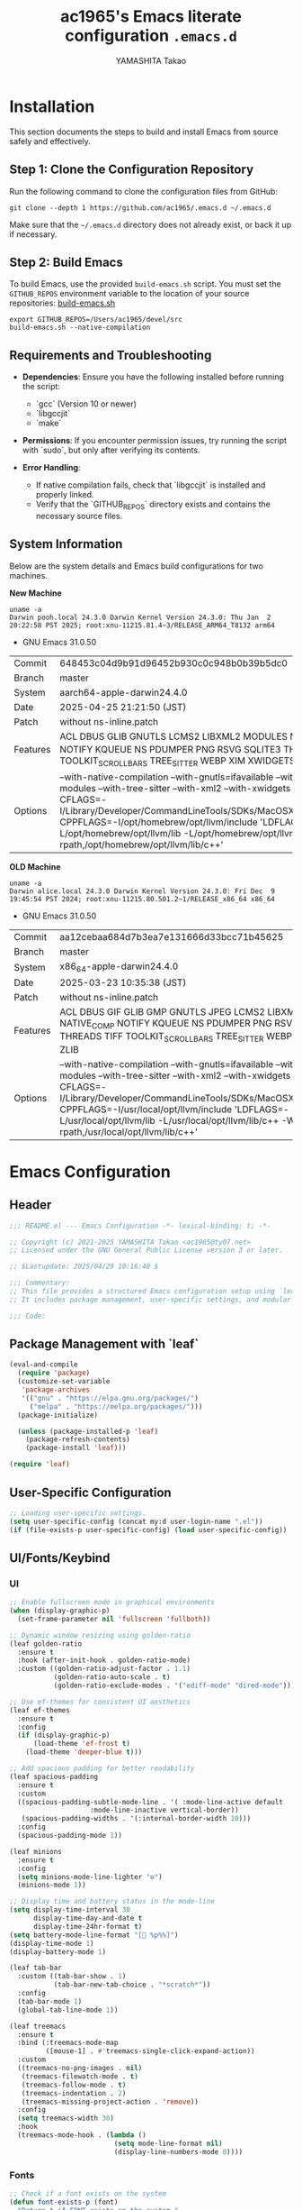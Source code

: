 #+title: ac1965's Emacs literate configuration =.emacs.d=
#+startup: content
#+author: YAMASHITA Takao
#+options: auto-id:t H:6
#+property: header-args:emacs-lisp :tangle README.el :results silent

[[file:demo.png]]

* Installation

This section documents the steps to build and install Emacs from source safely and effectively.

** Step 1: Clone the Configuration Repository
Run the following command to clone the configuration files from GitHub:

#+begin_src shell :eval never
  git clone --depth 1 https://github.com/ac1965/.emacs.d ~/.emacs.d
#+end_src

Make sure that the =~/.emacs.d= directory does not already exist, or back it up if necessary.

** Step 2: Build Emacs

To build Emacs, use the provided =build-emacs.sh= script. You must set the =GITHUB_REPOS= environment variable to the location of your source repositories:
[[https://github.com/ac1965/dotfiles/blob/master/.local/bin/build-emacs.sh][ build-emacs.sh]]

#+begin_src shell :eval never
  export GITHUB_REPOS=/Users/ac1965/devel/src
  build-emacs.sh --native-compilation
#+end_src

** Requirements and Troubleshooting

- *Dependencies*: Ensure you have the following installed before running the script:
  - `gcc` (Version 10 or newer)
  - `libgccjit`
  - `make`

- *Permissions*: If you encounter permission issues, try running the script with `sudo`, but only after verifying its contents.

- *Error Handling*:
  - If native compilation fails, check that `libgccjit` is installed and properly linked.
  - Verify that the `GITHUB_REPOS` directory exists and contains the necessary source files.

** System Information

Below are the system details and Emacs build configurations for two machines.

*New Machine*

#+begin_src shell :eval never
  uname -a
  Darwin pooh.local 24.3.0 Darwin Kernel Version 24.3.0: Thu Jan  2 20:22:58 PST 2025; root:xnu-11215.81.4~3/RELEASE_ARM64_T8132 arm64
#+end_src

- GNU Emacs 31.0.50

|Commit|648453c04d9b91d96452b930c0c948b0b39b5dc0|
|Branch|master|
|System|aarch64-apple-darwin24.4.0|
|Date|2025-04-25 21:21:50 (JST)|
|Patch|without ns-inline.patch|
|Features|ACL DBUS GLIB GNUTLS LCMS2 LIBXML2 MODULES NATIVE_COMP NOTIFY KQUEUE NS PDUMPER PNG RSVG SQLITE3 THREADS TOOLKIT_SCROLL_BARS TREE_SITTER WEBP XIM XWIDGETS ZLIB|
|Options|--with-native-compilation --with-gnutls=ifavailable --with-json --with-modules --with-tree-sitter --with-xml2 --with-xwidgets --with-librsvg CFLAGS=-I/Library/Developer/CommandLineTools/SDKs/MacOSX.sdk/usr/include CPPFLAGS=-I/opt/homebrew/opt/llvm/include 'LDFLAGS=-L/opt/homebrew/opt/llvm/lib -L/opt/homebrew/opt/llvm/lib/c++ -Wl,-rpath,/opt/homebrew/opt/llvm/lib/c++'|

*OLD Machine*

#+begin_src shell :eval never
  uname -a
  Darwin alice.local 24.3.0 Darwin Kernel Version 24.3.0: Fri Dec  9 19:45:54 PST 2024; root:xnu-11215.80.501.2~1/RELEASE_x86_64 x86_64
#+end_src

- GNU Emacs 31.0.50

|Commit|aa12cebaa684d7b3ea7e131666d33bcc71b45625|
|Branch|master|
|System|x86_64-apple-darwin24.4.0|
|Date|2025-03-23 10:35:38 (JST)|
|Patch|without ns-inline.patch|
|Features|ACL DBUS GIF GLIB GMP GNUTLS JPEG LCMS2 LIBXML2 MODULES NATIVE_COMP NOTIFY KQUEUE NS PDUMPER PNG RSVG SQLITE3 THREADS TIFF TOOLKIT_SCROLL_BARS TREE_SITTER WEBP XIM XWIDGETS ZLIB|
|Options|--with-native-compilation --with-gnutls=ifavailable --with-json --with-modules --with-tree-sitter --with-xml2 --with-xwidgets --with-librsvg CFLAGS=-I/Library/Developer/CommandLineTools/SDKs/MacOSX.sdk/usr/include CPPFLAGS=-I/usr/local/opt/llvm/include 'LDFLAGS=-L/usr/local/opt/llvm/lib -L/usr/local/opt/llvm/lib/c++ -Wl,-rpath,/usr/local/opt/llvm/lib/c++'|

* Emacs Configuration

** Header

#+begin_src emacs-lisp
  ;;; README.el --- Emacs Configuration -*- lexical-binding: t; -*-

  ;; Copyright (c) 2021-2025 YAMASHITA Takao <ac1965@ty07.net>
  ;; Licensed under the GNU General Public License version 3 or later.

  ;; $Lastupdate: 2025/04/29 10:16:40 $

  ;;; Commentary:
  ;; This file provides a structured Emacs configuration setup using `leaf`.
  ;; It includes package management, user-specific settings, and modular design.

  ;;; Code:
#+end_src

** Package Management with `leaf`

#+begin_src emacs-lisp
  (eval-and-compile
    (require 'package)
    (customize-set-variable
     'package-archives
     '(("gnu" . "https://elpa.gnu.org/packages/")
       ("melpa" . "https://melpa.org/packages/")))
    (package-initialize)

    (unless (package-installed-p 'leaf)
      (package-refresh-contents)
      (package-install 'leaf)))

  (require 'leaf)
#+end_src

** User-Specific Configuration

#+begin_src emacs-lisp
  ;; Loading user-specific settings.
  (setq user-specific-config (concat my:d user-login-name ".el"))
  (if (file-exists-p user-specific-config) (load user-specific-config))
#+end_src

** UI/Fonts/Keybind
*** UI

#+begin_src emacs-lisp
  ;; Enable fullscreen mode in graphical environments
  (when (display-graphic-p)
    (set-frame-parameter nil 'fullscreen 'fullboth))

  ;; Dynamic window resizing using golden-ratio
  (leaf golden-ratio
    :ensure t
    :hook (after-init-hook . golden-ratio-mode)
    :custom ((golden-ratio-adjust-factor . 1.1)
             (golden-ratio-auto-scale . t)
             (golden-ratio-exclude-modes . '("ediff-mode" "dired-mode"))))

  ;; Use ef-themes for consistent UI aesthetics
  (leaf ef-themes
    :ensure t
    :config
    (if (display-graphic-p)
        (load-theme 'ef-frost t)
      (load-theme 'deeper-blue t)))

  ;; Add spacious padding for better readability
  (leaf spacious-padding
    :ensure t
    :custom
    ((spacious-padding-subtle-mode-line . '( :mode-line-active default
                      :mode-line-inactive vertical-border))
     (spacious-padding-widths . '(:internal-border-width 10)))
    :config
    (spacious-padding-mode 1))

  (leaf minions
    :ensure t
    :config
    (setq minions-mode-line-lighter "⚙")
    (minions-mode 1))

  ;; Display time and battery status in the mode-line
  (setq display-time-interval 30
        display-time-day-and-date t
        display-time-24hr-format t)
  (setq battery-mode-line-format "[🔋 %p%%]")
  (display-time-mode 1)
  (display-battery-mode 1)

  (leaf tab-bar
    :custom ((tab-bar-show . 1)
             (tab-bar-new-tab-choice . "*scratch*"))
    :config
    (tab-bar-mode 1)
    (global-tab-line-mode 1))

  (leaf treemacs
    :ensure t
    :bind (:treemacs-mode-map
           ([mouse-1] . #'treemacs-single-click-expand-action))
    :custom
    ((treemacs-no-png-images . nil)
     (treemacs-filewatch-mode . t)
     (treemacs-follow-mode . t)
     (treemacs-indentation . 2)
     (treemacs-missing-project-action . 'remove))
    :config
    (setq treemacs-width 30)
    :hook
    (treemacs-mode-hook . (lambda ()
                            (setq mode-line-format nil)
                            (display-line-numbers-mode 0))))
#+end_src

*** Fonts

#+begin_src emacs-lisp
  ;; Check if a font exists on the system
  (defun font-exists-p (font)
    "Return t if FONT exists on the system."
    (member font (font-family-list)))

  ;; Set up the default font and icon fonts for a frame
  (defun font-setup (&optional frame)
    "Apply font settings to the FRAME or the current frame."
    (when (font-exists-p my:font-family)
      (set-face-attribute 'default frame :family my:font-family
                          :height (* my:font-size 10))
      ;; Configure emoji fonts
      (set-fontset-font t 'unicode
                        (font-spec :family "Noto Color Emoji") nil 'prepend)))

  ;; Set default font family and size
  (unless (font-exists-p my:font-family)
    (setq my:font-family (if (eq system-type 'windows-nt) "Consolas" "Monospace")))
  (unless (boundp 'my:font-size)
    (setq my:font-size (if (> (display-pixel-width) 1920) 18 16)))

  ;; Apply font settings in GUI or daemon mode
  (if (daemonp)
      (add-hook 'after-make-frame-functions #'font-setup)
    (font-setup))

  ;; Nerd Icons for enhanced visual experience
  (leaf nerd-icons
    :if (display-graphic-p)
    :ensure t
    :config
    (setq nerd-icons-color-icons t)
    (unless (font-exists-p "Symbols Nerd Font Mono")
      (setq nerd-icons-color-icons nil)))

  ;; Enable Nerd Icons in Dired mode
  (leaf nerd-icons-dired
    :if (display-graphic-p)
    :ensure t
    :hook (dired-mode-hook . nerd-icons-dired-mode))

  ;; Enable ligatures for programming modes
  (leaf ligature
    :ensure t
    :config
    ;; Define ligatures for programming modes
    (ligature-set-ligatures 'prog-mode
                            '("->" "=>" "::" "===" "!=" "&&" "||" "|||"
                              ":::" "!!" "??" "-->" "<--" "->>" "<<-"))
    ;; Enable ligatures globally
    (global-ligature-mode 1))
#+end_src

*** Key Bindings

#+begin_src emacs-lisp
  ;; Key binding utilities
  (leaf which-key
    :ensure t
    :global-minor-mode t
    :config
    (setq which-key-idle-delay 0.5))

  (leaf undo-fu
    :ensure t
    :config
    (setq undo-fu-allow-undo-in-region t))

  (leaf hydra
    :ensure t
    :config
    ;; Text scaling hydra
    (defhydra hydra-text-scale (:hint nil :color red)
      "
  ^Text Scaling^
  ----------------------------
  [_+_] Increase   [_-_] Decrease   [_0_] Reset
  "
      ("+" text-scale-increase)
      ("-" text-scale-decrease)
      ("0" (text-scale-set 0) :color blue)
      ("q" nil "quit" :color blue)))

  ;; Common key bindings
  (leaf-keys
   ;; Function keys and help
   (("<f1>"          . help)
    ("<f8>"          . treemacs)
    ("C-?"           . help)
    ("C-h"           . backward-delete-char)

    ;; Undo/redo
    ("C-/"           . undo-fu-only-undo)
    ("C-z"           . undo-fu-only-redo)

    ;; Text scaling
    ("C-+"           . text-scale-increase)
    ("C--"           . text-scale-decrease)
    ("C-c z"         . hydra-text-scale/body)

    ;; Buffer navigation
    ("s-n"           . next-buffer)
    ("s-p"           . previous-buffer)
    ("s-<up>"        . beginning-of-buffer)
    ("s-<down>"      . end-of-buffer)
    ("C-c b"         . consult-buffer)

    ;; Window management
    ("C-."           . other-window)
    ("C-c 2"         . my/toggle-window-split)
    ("M-o"           . ace-window)
    ("s-."           . ace-swap-window)
    ("s-d"           . delete-frame)
    ("s-m"           . (lambda () (interactive)
                         (let ((frame (make-frame)))
                           (with-selected-frame frame
                             (switch-to-buffer (generate-new-buffer "untitled"))))))

    ;; File operations
    ("s-j"           . find-file-other-window)
    ("s-o"           . find-file-other-frame)
    ("C-c o"         . find-file)
    ("C-c v"         . find-file-read-only)
    ("C-c V"         . view-file-other-window)
    ("C-c k"         . kill-buffer-and-window)

    ;; Search
    ("C-s"           . consult-line)
    ("C-c r"         . consult-ripgrep)

    ;; Text manipulation
    ("C-="           . er/expand-region)
    ("C-c M-a"       . align-regexp)
    ("C-c ;"         . comment-region)
    ("C-c :"         . uncomment-region)

    ;; Org mode and Roam
    ("C-c d a"       . org-agenda)
    ("C-c d c"       . org-capture)
    ("C-c d i"       . org-roam-node-insert)
    ("C-c d f"       . org-roam-node-find)

    ;; Misc
    ("M-x"           . execute-extended-command)
    ("C-x g"         . magit-status)
    ("s-r"           . restart-emacs)))

  ;; Enable directional window navigation
  (windmove-default-keybindings)

  ;; Custom keybinding for dired view
  (add-hook 'dired-mode-hook
            (lambda ()
              (define-key dired-mode-map "z"
                          'my/dired-view-file-other-window)))
#+end_src

** Basic Configuration
*** Save and Backup

#+begin_src emacs-lisp
  ;; Insert a timestamp before saving the buffer
  (defun my/save-buffer-wrapper ()
    "Insert a timestamp at the top of the buffer before saving."
    (interactive)
    (let ((tostr (concat "$Lastupdate: " (format-time-string "%Y/%m/%d %H:%M:%S") " $")))
      (save-excursion
        (goto-char (point-min))
        (while (re-search-forward "\\$Lastupdate\\([0-9/: ]*\\)?\\$" nil t)
          (replace-match tostr t nil)))))

  (add-hook 'before-save-hook #'my/save-buffer-wrapper)

  ;; Configure auto-save and backup settings
  (leaf files
    :custom
    `((auto-save-file-name-transforms . '((".*" ,(concat no-littering-var-directory "backup") t)))
      (backup-directory-alist . '(("." . ,(concat no-littering-var-directory "backup"))))
      (delete-old-versions . t)
      (auto-save-visited-interval . 1))
    :global-minor-mode auto-save-visited-mode)
#+end_src

*** Session Management

#+begin_src emacs-lisp
  (leaf *desktop
    :config
    (setq desktop-dirname (concat no-littering-var-directory "desktop")
          desktop-save 'if-exists
          desktop-auto-save-timeout 180
          desktop-restore-eager 10)
    (desktop-save-mode 1)  ;; Enable session saving
    (winner-mode 1))       ;; Enable window configuration undo/redo
#+end_src

*** Editing Enhancements

#+begin_src emacs-lisp
  (leaf saveplace
    :init
    (save-place-mode +1))

  (leaf recentf
    :init
    (setq recentf-max-saved-items 100)
    (recentf-mode +1))

  (leaf savehist
    :custom `((savehist-file . ,(concat no-littering-var-directory "savehist")))
    :global-minor-mode t)

  (leaf autorevert
    :init
    (global-auto-revert-mode +1))

  (leaf elec-pair
    :global-minor-mode electric-pair-mode)

  (leaf paren
    :custom ((show-paren-delay . 0)
             (show-paren-style . 'expression))
    :global-minor-mode show-paren-mode)

  (leaf puni
    :ensure t
    :global-minor-mode puni-global-mode)
#+end_src

*** System Utilities

#+begin_src emacs-lisp
  (leaf gcmh
    :ensure t
    :global-minor-mode t)

  (defvar my/shell-env-vars
    '("PATH" "MANPATH" "PASSWORD_STORE_DIR" "GPG_KEY_ID" "OPENROUTER_API_KEY")
    "Environment variables to import from the shell.")

  (leaf exec-path-from-shell
    :ensure t
    :if (memq window-system '(mac ns))
    :config
    (setq exec-path-from-shell-check-startup-files nil)
    (setq exec-path-from-shell-variables my/shell-env-vars)
    (exec-path-from-shell-initialize))
#+end_src

*** Tree-Sitter

#+begin_src emacs-lisp
  (leaf tree-sitter
    :ensure t
    :global-minor-mode global-tree-sitter-mode
    :hook (tree-sitter-after-on-hook . tree-sitter-hl-mode)
    :when (featurep 'treesit)
    :config (setq treesit-font-lock-level 4))

  (leaf tree-sitter-langs
    :ensure t
    :config
    (condition-case err
        (tree-sitter-langs-install-grammars)
      (error (message "Failed to install Tree-sitter grammars: %s" err))))
#+end_src

*** Miscellaneous

#+begin_src emacs-lisp
  (leaf no-littering
    :ensure t
    :require t)

  (leaf tramp
    :pre-setq
    `((tramp-persistency-file-name . ,(concat no-littering-var-directory "tramp"))
      (tramp-auto-save-directory . ,(concat no-littering-var-directory "tramp-autosave")))
    :custom
    `((tramp-default-method . "scp")
      (tramp-verbose . 10)))

  (leaf startup
    :custom `((auto-save-list-file-prefix . ,(concat no-littering-var-directory "backup/.saves-"))))
#+end_src

** Utilities Package
*** Extra Utilities

#+begin_src emacs-lisp
  ;; Text and visual line modes
  (leaf visual-line-mode
    :hook (text-mode . visual-line-mode))

  ;; macOS clipboard integration
  (leaf pbcopy
    :if (memq window-system '(mac ns))
    :ensure t
    :config
    (turn-on-pbcopy))

  ;; Dired enhancements
  (leaf dired-filter :ensure t)
  (leaf dired-subtree :ensure t
    :after dired
    :bind (:dired-mode-map
           ("i" . dired-subtree-insert)
           ("TAB" . dired-subtree-toggle)))

  ;; Text selection and editing tools
  (leaf expand-region :ensure t)
  (leaf aggressive-indent
    :ensure t
    :global-minor-mode global-aggressive-indent-mode)
  (leaf delsel
    :global-minor-mode delete-selection-mode)

  ;; Search tools
  (setq grep-program "rg")
  (leaf rg :ensure t)

  ;; Code navigation
  (leaf dumb-jump
    :ensure t
    :hook (xref-backend-functions . dumb-jump-xref-activate)
    :custom
    `((dumb-jump-force-searcher . 'rg)
      (dumb-jump-prefer-searcher . 'rg)))

  (leaf multiple-cursors :ensure t)

  ;; Version control
  (leaf magit :ensure t)

  ;; Syntax and spell checking
  (leaf flycheck
    :ensure t
    :hook (prog-mode . flycheck-mode))

  (leaf flyspell
    :ensure t
    :hook (text-mode . flyspell-mode)
    :custom ((ispell-program-name . "aspell")))

  ;; Project management
  (leaf projectile
    :ensure t
    :global-minor-mode t)

  ;; Snippets
  (leaf yasnippet
    :ensure t
    :global-minor-mode yas-global-mode)

  (leaf yasnippet-snippets
    :ensure t
    :after yasnippet)

  ;; Encryption
  (leaf epa-file
    :config
    (epa-file-enable)
    (setq epa-pinentry-mode
          (if (getenv "USE_GPG_LOOPBACK") 'loopback 'default)))
#+end_src

*** AI Configuration

#+begin_src emacs-lisp
  ;; emigo
  ;; Customize group
  (defgroup emigo-config nil
    "Configuration for Emigo integration."
    :group 'applications)

  ;; API Key
  (defcustom emigo-api-key nil
    "API key for OpenRouter. If nil, will be loaded from environment variable OPENROUTER_API_KEY."
    :type 'string
    :group 'emigo-config)

  ;; Default Model
  (defcustom emigo-default-model "openrouter/deepseek/deepseek-chat-v3-0324"
    "Default model for Emigo."
    :type 'string
    :group 'emigo-config)

  ;; Default Base URL
  (defcustom emigo-default-base-url "https://openrouter.ai/api/v1"
    "Default base URL for OpenRouter API."
    :type 'string
    :group 'emigo-config)

  ;; Ensure API Key is present
  (defun emigo--ensure-api-key ()
    "Ensure `emigo-api-key` is set, load from environment if needed."
    (unless emigo-api-key
      (setq emigo-api-key (getenv "OPENROUTER_API_KEY")))
    (unless emigo-api-key
      (error "Environment variable OPENROUTER_API_KEY is not set, and no manual value provided!")))

  ;; Prompt to select model
  (defun emigo--select-model ()
    "Prompt user to select model for Emigo."
    (let ((choices (list
                    (or (getenv "OPENROUTER_MODEL") emigo-default-model)
                    "openrouter/meta-llama/llama-3-70b-instruct"
                    "openrouter/gpt-4-turbo"
                    "openrouter/mistral/mistral-7b-instruct"
                    "openrouter/anthropic/claude-3-opus")))
      (completing-read "Select Emigo Model: " choices nil t)))

  ;; Prompt to select API URL
  (defun emigo--select-base-url ()
    "Prompt user to select base URL for Emigo."
    (let ((choices (list
                    (or (getenv "OPENROUTER_API_URL") emigo-default-base-url)
                    "https://api.openai.com/v1")))
      (completing-read "Select Emigo API Base URL: " choices nil t)))

  ;; Emigo main setup
  (leaf emigo
    :vc (:url "https://github.com/MatthewZMD/emigo")
    :require t
    :init
    (emigo--ensure-api-key)
    (defvar emigo--model (emigo--select-model) "Selected model for Emigo session.")
    (defvar emigo--base-url (emigo--select-base-url) "Selected base URL for Emigo session.")
    :custom
    ((emigo-api-key emigo-api-key)
     (emigo-model emigo--model)
     (emigo-base-url emigo--base-url))
    :config
    (emigo-enable))

  ;; ellama
  (leaf ellama
    :ensure t
    :after llm-ollama
    :init
    ;; Set default language to Japanese
    (setopt ellama-language "Japanese")

    ;; Define session directory for Ellama
    (setopt ellama-sessions-directory (concat no-littering-var-directory "ellama-sessions"))

    ;; Configure naming scheme for sessions
    (setopt ellama-naming-scheme 'ellama-generate-name-by-llm)

    ;; Set default provider
    (setopt ellama-provider
            (make-llm-ollama
             :chat-model "codestral:22b-v0.1-q4_K_S"
             :embedding-model "codestral:22b-v0.1-q4_K_S"))

    ;; Define translation provider
    (setopt ellama-translation-provider
            (make-llm-ollama
             :chat-model "llama3:8b-instruct-q8_0"
             :embedding-model "llama3:8b-instruct-q8_0"))

    ;; Define additional providers
    (setopt ellama-providers
            '(("codestral" . (make-llm-ollama
                              :chat-model "codestral:22b-v0.1-q4_K_S"
                              :embedding-model "codestral:22b-v0.1-q4_K_S"))
              ("gemma2" . (make-llm-ollama
                           :chat-model "gemma2:27b-instruct-q4_K_S"
                           :embedding-model "gemma2:27b-instruct-q4_K_S"))
              ("llama3.2-vision" . (make-llm-ollama
                                    :chat-model "llama3:8b-instruct-q8_0"
                                    :embedding-model "llama3:8b-instruct-q8_0"))))

    ;; Add error handling for unsupported providers
    (defun ellama-set-provider (provider-name)
      "Set the active provider for Ellama by PROVIDER-NAME."
      (interactive
       (list (completing-read "Select provider: " (mapcar #'car ellama-providers))))
      (if-let* ((provider (cdr (assoc provider-name ellama-providers))))
          (progn
            (setopt ellama-provider provider)
            (message "Ellama provider set to: %s" provider-name))
        (progn
          (message "Provider '%s' not found. Using default provider." provider-name)
          (setopt ellama-provider (cdr (assoc "codestral" ellama-providers))))))

    :config
    ;; Ensure that Ellama initializes correctly
    (unless (and ellama-provider ellama-translation-provider)
      (message "Ellama configuration is incomplete. Verify providers.")))
#+end_src

*** Programming Utilities

#+begin_src emacs-lisp
  (defvar my/use-lsp 'eglot) ;; Change to 'lsp if needed

  (when (eq my/use-lsp 'eglot)
    (leaf eglot
      :hook (prog-mode . eglot-ensure)
      :custom
      `((eglot-autoshutdown . t)
        (eglot-sync-connect . nil)
        (eglot-events-buffer-size . 200))
      :bind (:eglot-mode-map
             ("C-c h" . eglot-help-at-point)
             ("C-c r" . eglot-rename)
             ("C-c a" . eglot-code-actions)
             ("C-c d" . flymake-show-buffer-diagnostics))))

  (when (eq my/use-lsp 'lsp)
    (leaf lsp-mode
      :ensure t
      :hook ((python-mode . lsp)
             (rust-mode . lsp)
             (go-mode . lsp)
             (js-mode . lsp)
             (typescript-mode . lsp)
             (c-mode . lsp)
             (c++-mode . lsp))
      :custom
      `((lsp-enable-snippet . t)
        (lsp-idle-delay . 0.5)
        (lsp-headerline-breadcrumb-enable . t)
        (lsp-prefer-flymake . nil))
      :config
      (setq lsp-completion-provider :capf)))

  (leaf lsp-ui
    :ensure t
    :after lsp-mode
    :custom
    `((lsp-ui-doc-enable . t)
      (lsp-ui-sideline-enable . t)
      (lsp-ui-sideline-show-hover . t)
      (lsp-ui-sideline-show-code-actions . t)
      (lsp-ui-sideline-show-diagnostics . t)))
#+end_src

*** Completion Framework

#+begin_src emacs-lisp
  (leaf completion-settings
    :config
    ;; Prescient: Sort and filter candidates based on usage history
    (leaf prescient
      :ensure t
      :custom
      ((prescient-aggressive-file-save . t))  ;; Automatically save history
      :global-minor-mode prescient-persist-mode)

    ;; Vertico: Vertical completion menu
    (leaf vertico
      :ensure t
      :global-minor-mode vertico-mode
      :custom
      ((vertico-count . 15))  ;; Show up to 15 candidates in the menu
      :config
      ;; Posframe integration for cleaner UI
      (leaf vertico-posframe
        :ensure t
        :if (display-graphic-p)
        :custom
        ((vertico-posframe-border-width . 2)
         (vertico-posframe-parameters . '((left-fringe . 4)
                                          (right-fringe . 4))))
        :config
        (vertico-posframe-mode 1)))

    (leaf vertico-prescient
      :ensure t
      :after (vertico prescient)
      :global-minor-mode t)

    ;; Marginalia: Annotate candidates with additional context
    (leaf marginalia
      :ensure t
      :global-minor-mode marginalia-mode)

    ;; Consult: Enhanced search and navigation commands
    (leaf consult
      :ensure t
      :custom
      ((xref-show-xrefs-function . #'consult-xref)
       (xref-show-definitions-function . #'consult-xref)))

    ;; Embark: Context-aware actions for completion candidates
    (leaf embark
      :ensure t
      :custom
      ((prefix-help-command . #'embark-prefix-help-command)
       (embark-collect-live-update . t))
      :config
      (add-hook 'embark-collect-mode-map #'embark-collect-live-mode)
      (when (require 'all-the-icons nil t)
        (setq embark-indicators
              '(embark-minimal-indicator
                embark-highlight-indicator
                embark-isearch-highlight-indicator)))

      ;; Integrate Embark with Consult
      (leaf embark-consult
        :ensure t
        :after (embark consult)
        :hook (embark-collect-mode . consult-preview-at-point-mode)
        :custom (consult-preview-key . "M-.")))

    (defun my/setup-embark-vertico-directory ()
      "Integrate embark-act inside vertico-directory minibuffer."
      (when (and (boundp 'vertico-map) (require 'embark nil t))
        (define-key vertico-map (kbd "C-.") #'embark-act)
        (define-key vertico-map (kbd "C-;") #'embark-dwim)))

    (add-hook 'vertico-mode-hook #'my/setup-embark-vertico-directory)

    ;; Corfu: Popup-based completion for `completion-at-point`
    (leaf corfu
      :ensure t
      :init
      (global-corfu-mode)  ;; Enable Corfu globally
      :custom
      ((corfu-auto . t)          ;; Enable auto-completion
       (corfu-auto-delay . 0)    ;; No delay before showing candidates
       (corfu-auto-prefix . 2)   ;; Trigger completion after 2 characters
       (corfu-cycle . t))        ;; Cycle through candidates
      :config
      ;; Integrating cape completion sources into corfu
      (add-to-list 'completion-at-point-functions #'cape-file)
      (add-to-list 'completion-at-point-functions #'cape-dabbrev)
      (add-to-list 'completion-at-point-functions #'cape-keyword)

      ;; Add icons to completion candidates
      (leaf kind-icon
        :ensure t
        :after corfu
        :custom
        ((kind-icon-default-face . 'corfu-default))
        :config
        (add-to-list 'corfu-margin-formatters #'kind-icon-margin-formatter)))

    ;; Cape: Additional completion sources for Corfu
    (leaf cape
      :ensure t
      :init
      (mapc (lambda (fn) (add-to-list 'completion-at-point-functions fn))
            '(cape-file cape-dabbrev cape-keyword)))

    ;; Orderless: Fuzzy matching for completion
    (leaf orderless
      :ensure t
      :custom
      ((completion-styles . '(orderless basic))
       (completion-category-overrides . '((file (styles . (partial-completion))))))))
#+end_src

*** Org-mode
**** Org-mode Core Setup

#+begin_src emacs-lisp
  (leaf org
    :leaf-defer t
    :preface
    (defvar warning-suppress-types nil)
    (unless (boundp 'my:d:cloud)
      (setq my:d:cloud (concat no-littering-var-directory "./")))

    ;; Return list of opened Org mode buffer files
    (defun org-buffer-files ()
      "Return a list of opened Org mode buffer files."
      (delq nil
            (mapcar (lambda (buf) (buffer-file-name buf))
                    (org-buffer-list 'files))))

    ;; Show Org buffer file in current window
    (defun show-org-buffer (file)
      "Show an org FILE in the current buffer."
      (interactive (list (read-file-name "Org file: " org-directory nil t)))
      (let ((filepath (expand-file-name file org-directory)))
        (if (get-file-buffer filepath)
            (switch-to-buffer (get-file-buffer filepath))
          (find-file filepath))))

    :custom ((org-support-shift-select . t))
    :init
    (setq org-directory (expand-file-name "org/" my:d:cloud))
    (my:ensure-directory-exists org-directory)
    (setq org-return-follows-link t
          org-mouse-1-follows-link t)
    (setq warning-suppress-types (append warning-suppress-types '((org-element-cache))))

    :bind
    (("C-M--" . #'(lambda () (interactive)
                    (show-org-buffer "gtd.org")))
     ("C-M-^" . #'(lambda () (interactive)
                    (show-org-buffer "notes.org")))
     ("C-M-~" . #'(lambda () (interactive)
                    (show-org-buffer "kb.org"))))

    :config
    (setq org-agenda-files (list org-directory)
          org-cycle-emulate-tab 'white-space
          org-default-notes-file "notes.org"
          org-enforce-todo-dependencies t
          org-idle-time 0.3
          org-log-done 'time
          org-startup-folded 'content
          org-startup-truncated nil
          org-use-speed-commands t)

    (setq org-link-frame-setup '((file . find-file)))

    (setq org-agenda-files
          (seq-filter (lambda (file)
                        (not (string-match-p "archives" file)))
                      (directory-files-recursively org-directory "\\.org$")))

    (setq org-todo-keywords
          '((sequence "TODO(t)" "SOMEDAY(s)" "WAITING(w)" "|" "DONE(d)" "CANCELED(c@)")))

    (setq org-refile-targets
          (quote ((nil :maxlevel . 3)
                  (org-buffer-files :maxlevel . 1)
                  (org-agenda-files :maxlevel . 3))))

    (setq org-capture-templates
          `(("t" "Todo" entry (file+headline ,(expand-file-name "gtd.org" org-directory) "Inbox")
             "* TODO %?\n %i\n %a")
            ("n" "Note" entry (file+headline ,(expand-file-name "notes.org" org-directory) "Notes")
             "* %?\nEntered on %U\n %i\n %a")
            ("j" "Journal" entry (function org-journal-find-location)
             "* %(format-time-string org-journal-time-format)%^{Title}\n%i%?")
            ("m" "Meeting" entry (file ,(expand-file-name "meetings.org" org-directory))
             "* MEETING with %? :meeting:\n  %U\n  %a"))))

  (leaf org-modern
    :config
    (setopt
     ;; Edit settings
     org-startup-indented t
     org-hide-leading-stars t
     org-auto-align-tags nil
     org-tags-column 0
     org-catch-invisible-edits 'show-and-error
     org-special-ctrl-a/e t
     org-insert-heading-respect-content t

     ;; Org styling, hide markup etc.
     org-hide-emphasis-markers t
     org-pretty-entities t

     ;; Agenda styling
     org-agenda-tags-column 0
     org-agenda-block-separator ?─
     org-agenda-time-grid
     '((daily today require-timed)
       (800 1000 1200 1400 1600 1800 2000)
       " ┄┄┄┄┄ " "┄┄┄┄┄┄┄┄┄┄┄┄┄┄┄")
     org-agenda-current-time-string
     "◀── now ─────────────────────────────────────────────────")

    ;; Ellipsis styling
    (setopt org-ellipsis " ▾")
    (set-face-attribute 'org-ellipsis nil :inherit 'default :box nil))
#+end_src

**** Org-mode Visual Enhancements

#+begin_src emacs-lisp
  (leaf org-superstar
    :after org
    :ensure t
    :custom
    ;; Customize bullets for different headline levels
    (org-superstar-headline-bullets-list . '("◉" "★" "○" "▷"))
    ;; Hide leading stars in headlines
    (org-superstar-remove-leading-stars . nil)
    ;; Show custom bullets in Org-mode buffers
    :hook (org-mode . org-superstar-mode))
#+end_src

**** Additional Org-related packages

#+begin_src emacs-lisp
  ;; Org LaTeX export
  (leaf org-latex
    :after org
    :custom
    (org-latex-packages-alist '(("" "graphicx" t)
                                ("" "longtable" nil)
                                ("" "wrapfig" nil)))
    (setq org-latex-pdf-process
          '("pdflatex -interaction nonstopmode -output-directory %o %f"
            "bibtex %b"
            "pdflatex -interaction nonstopmode -output-directory %o %f"
            "pdflatex -interaction nonstopmode -output-directory %o %f")))

  ;; Org-journal for daily notes
  (leaf org-journal
    :ensure t
    :after org
    :config
    (setq org-journal-dir (concat org-directory "/journal")
          org-journal-enable-agenda-integration t)

    (defun org-journal-find-location ()
      "Open today's journal entry."
      (org-journal-new-entry t)))

  ;; Babel for code execution in Org files
  (leaf ob
    :after org
    :defun org-babel-do-load-languages
    :config
    (org-babel-do-load-languages
     'org-babel-load-languages
     '((emacs-lisp . t)
       (shell . t)
       (python . t)
       (R . t)
       (ditaa . t)
       (plantuml . t))))

  ;; Org-roam for networked notes
  (leaf org-roam
    :ensure t
    :after org
    :config
    (setq org-roam-directory (concat org-directory "/org-roam"))
    (unless (file-directory-p org-roam-directory)
      (make-directory org-roam-directory t))
    (org-roam-db-autosync-mode))

  ;; Download and manage images in Org files
  (leaf org-download
    :ensure t
    :after org
    :config
    (setq org-download-image-dir (expand-file-name "pictures" org-directory))
    (unless (file-directory-p org-download-image-dir)
      (make-directory org-download-image-dir t)))

  ;; Generate and navigate table of contents
  (leaf toc-org
    :ensure t
    :after org markdown-mode
    :config
    (add-hook 'org-mode-hook 'toc-org-enable)
    (add-hook 'markdown-mode-hook 'toc-org-mode))

  ;; Add clickable links from the clipboard
  (leaf org-cliplink
    :ensure t
    :after org
    :bind ("C-x p i" . org-cliplink))

  ;; Export Org files to Hugo markdown format
  (leaf ox-hugo
    :ensure t
    :require t
    :after ox
    :custom ((org-hugo-front-matter-format . "toml")))

  ;; ox-hugo-capture
  (leaf *ox-hugo--capture
    :require org-capture
    :defvar (org-capture-templates)
    :config
    (defun generate-safe-filename ()
      "Generate a unique and safe filename for Hugo export."
      (format "%s-%s" (format-time-string "%Y")
              (shell-command-to-string "uuidgen | cut -c1-8")))
    (add-to-list 'org-capture-templates
                 '("b" "Create new blog post" entry
                   (file+headline my:capture-blog-file "blog")
                   "** TODO %?
    :PROPERTIES:
    :EXPORT_FILE_NAME: %(generate-safe-filename)
    :EXPORT_DATE:
    :EXPORT_HUGO_TAGS:
    :EXPORT_HUGO_CATEGORIES:
    :EXPORT_HUGO_LASTMOD:
    :EXPORT_HUGO_CUSTOM_FRONT_MATTER: :pin false
    :END:
    \n
    ")))

  (leaf markdown-mode
    :ensure t
    :mode ("\\.md\\'" . markdown-mode))
#+end_src

*** Miscellaneous Helper Functions

#+begin_src emacs-lisp
  ;; `*scratch*` buffer utility
  (defun my/create-scratch-buffer ()
    "Ensure that a `*scratch*` buffer exists."
    (let ((scratch-buffer (get-buffer "*scratch*")))
      (unless scratch-buffer
        (with-current-buffer (get-buffer-create "*scratch*")
          (funcall initial-major-mode)
          (when (and initial-scratch-message
                     (not (string-empty-p initial-scratch-message)))
            (insert initial-scratch-message))
          (current-buffer)))))

  (defun my/recreate-scratch-buffer ()
    "Kill the current `*scratch*` buffer and create a new one."
    (interactive)
    (when (get-buffer "*scratch*")
      (kill-buffer "*scratch*"))
    (my/create-scratch-buffer)
    (switch-to-buffer "*scratch*"))

  (defun my/after-kill-buffer-advice (&rest _)
    "Ensure `*scratch*` buffer exists after killing it."
    (run-at-time 0.1 nil #'my/create-scratch-buffer))

  (advice-add 'kill-buffer :after #'my/after-kill-buffer-advice)

  ;; Window layout management
  (defvar my/saved-window-config nil
    "Stores the current window configuration for later restoration.")

  (defun my/save-window-layout ()
    "Save the current window configuration persistently."
    (interactive)
    (setq my/saved-window-config (window-state-get nil t))
    (message "Window configuration saved."))

  (defun my/restore-window-layout ()
    "Restore the saved window configuration."
    (interactive)
    (if my/saved-window-config
        (progn
          (window-state-put my/saved-window-config)
          (message "Window configuration restored."))
      (message "No saved window configuration found. Please save a layout first.")))

  (defun my/toggle-window-dedication ()
    "Toggle the dedicated status of the currently selected window."
    (interactive)
    (let ((window (selected-window)))
      (set-window-dedicated-p window (not (window-dedicated-p window)))
      (message "Window dedication %s"
               (if (window-dedicated-p window) "enabled" "disabled"))))

  ;; Desktop session management
  (leaf desktop
    :custom
    `((desktop-dirname . ,(concat no-littering-var-directory "desktop"))
      (desktop-save . 'if-exists)
      (desktop-auto-save-timeout . 180)
      (desktop-restore-eager . 10))
    :hook ((kill-emacs-hook . desktop-save-in-desktop-dir)
           (emacs-startup-hook . desktop-read))
    :config
    (desktop-save-mode 1))

  ;; Asynchronous task execution
  (defun my/safe-run-async (task)
    "Run TASK asynchronously and handle any errors gracefully."
    (run-at-time 0 nil
                 (lambda ()
                   (condition-case err
                       (funcall task)
                     (error (message "An error occurred during asynchronous execution: %s" err))))))

  ;; Backup file cleanup
  (defun my/delete-old-backups ()
    "Delete backup files older than 7 days asynchronously."
    (interactive)
    (my/safe-run-async
     (lambda ()
       (let ((backup-dir (concat no-littering-var-directory "backup/"))
             (threshold (- (float-time (current-time)) (* 7 24 60 60))))
         (when (file-directory-p backup-dir)
           (dolist (file (directory-files backup-dir t nil t))
             (when (and (file-regular-p file)
                        (> (float-time (file-attribute-modification-time (file-attributes file))) threshold))
               (delete-file file))))))))

  (add-hook 'emacs-startup-hook #'my/delete-old-backups)

  ;; View mode handling
  (defun my/enable-view-mode-on-read-only ()
    "Enable `view-mode` if the buffer is read-only, disable otherwise."
    (if buffer-read-only
        (view-mode 1)
      (view-mode -1)))
  (add-hook 'read-only-mode-hook #'my/enable-view-mode-on-read-only)

  ;; Toggle line number display
  (defun my/toggle-linum-lines ()
    "Toggle line number display using `display-line-numbers-mode`."
    (interactive)
    (display-line-numbers-mode 'toggle))

  ;; Toggle window split orientation
  (defun my/toggle-window-split ()
    "Toggle the window split between horizontal and vertical."
    (interactive)
    (if (= (count-windows) 2)
        (let* ((this-win-buffer (window-buffer))
               (next-win-buffer (window-buffer (next-window)))
               (splitter (if (window-combined-p)
                             'split-window-vertically
                           'split-window-horizontally)))
          (delete-other-windows)
          (let ((first-win (selected-window)))
            (funcall splitter)
            (set-window-buffer (selected-window) this-win-buffer)
            (set-window-buffer (next-window) next-win-buffer)
            (select-window first-win)))
      (message "This function only works when exactly two windows are open.")))

  ;; Find keybinding conflicts
  (defun my/find-keybinding-conflicts ()
    "Detect and display keybinding conflicts across active keymaps."
    (interactive)
    (let ((conflicts (make-hash-table :test 'equal))
          (buffer-name "*Keybinding Conflicts*"))
      (mapatoms (lambda (sym)
                  (when (and (boundp sym) (keymapp (symbol-value sym)))
                    (map-keymap
                     (lambda (key cmd)
                       (when (commandp cmd)
                         (let* ((key-desc (key-description (vector key)))
                                (existing (gethash key-desc conflicts)))
                           (puthash key-desc (delete-dups (cons cmd existing)) conflicts))))
                     (symbol-value sym)))))
      (with-current-buffer (get-buffer-create buffer-name)
        (read-only-mode -1)
        (erase-buffer)
        (insert "* Keybinding Conflicts *\n\n")
        (maphash (lambda (key cmds)
                   (when (> (length cmds) 1)
                     (insert (format "%s => %s\n"
                                     key
                                     (mapconcat #'symbol-name cmds ", ")))))
                 conflicts)
        (read-only-mode 1))
      (switch-to-buffer buffer-name)))

  ;; Dired file and directory viewing
  (defun my/dired-view-file-other-window ()
    "Open the selected file or directory in another window."
    (interactive)
    (let ((file (dired-get-file-for-visit)))
      (if (file-directory-p file)
          (or (and (cdr dired-subdir-alist)
                   (dired-goto-subdir file))
              (dired file))
        (view-file-other-window file))))

  ;; External editor integration
  (defun my/open-by-vscode ()
    "Open the current file in Visual Studio Code at the current line and column."
    (interactive)
    (when (buffer-file-name)
      (async-shell-command
       (format "code -r -g %s:%d:%d"
               (buffer-file-name)
               (line-number-at-pos)
               (current-column)))))

  ;; Displau the value of environment
  (defun my/show-env-variable (var)
    "Display the value of environment variable VAR in the minibuffer."
    (interactive "sEnvironment variable: ")
    (let ((value (getenv var)))
      (if value
          (message "%s = %s" var value)
        (message "Environment variable %s is not set." var))))

  ;; Emacs build information
  (defun my/print-build-info ()
    "Display detailed information about the current Emacs build."
    (interactive)
    (switch-to-buffer (get-buffer-create "*Build info*"))
    (let ((buffer-read-only nil))
      (erase-buffer)
      (insert
       (format "- GNU Emacs %s\n\n|Commit|%s|\n|Branch|%s|\n|System|%s|\n|Date|%s|\n"
               emacs-version
               (emacs-repository-get-version)
               (when (version< "27.0" emacs-version)
                 (emacs-repository-get-branch))
               system-configuration
               (format-time-string "%Y-%m-%d %T (%Z)" emacs-build-time)))
      (insert (format "|Patch|%s ns-inline.patch|\n"
                      (if (boundp 'mac-ime--cursor-type) "with" "without")))
      (insert
       (format "|Features|%s|\n" system-configuration-features))
      (insert
       (format "|Options|%s|\n" system-configuration-options)))
    (view-mode))

  ;; Keybinding documentation
  (defun my/parse-leaf-config (file)
    "Extract keybindings from FILE written in leaf syntax."
    (with-temp-buffer
      (insert-file-contents file)
      (goto-char (point-min))
      (let (keybinds)
        (while (re-search-forward ":bind\\s-*(?\\([^)]*\\))" nil t)
          (let ((keys (match-string 1)))
            (push (split-string keys) keybinds)))
        keybinds)))

  (defun my/generate-org-keybind-table (input-file output-file)
    "Generate an Org table from INPUT-FILE and save to OUTPUT-FILE."
    (interactive "fInput File: \nFOutput Org File: ")
    (let ((keybinds (my/parse-leaf-config input-file)))
      (with-temp-buffer
        (insert "#+TITLE: Keybindings\n\n* Keybind Table\n")
        (insert "| Key Sequence | Command |\n")
        (insert "|-------------+---------|\n")
        (dolist (keybind keybinds)
          (insert (format "| %s | %s |\n" (car keybind) (cadr keybind))))
        (write-file output-file)))
    (message "Org table saved to %s" output-file))

  ;; Auto-tangling for Org files
  (defun my/auto-tangle-init-org ()
    "Auto-tangle init.org when saving."
    (when (string= (file-name-nondirectory (buffer-file-name)) "README.org")
      (org-babel-tangle)))

  ;; Hooks for common operations
  (add-hook 'before-save-hook 'delete-trailing-whitespace)
  (add-hook 'prog-mode-hook 'goto-address-prog-mode)
  (add-hook 'text-mode-hook 'goto-address-mode)
  (add-hook 'after-save-hook #'my/auto-tangle-init-org)
#+end_src

** Footer
#+begin_src emacs-lisp
  (provide 'README)
  ;;; README.el ends here
#+end_src
